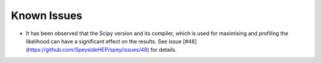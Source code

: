 Known Issues
============

* It has been observed that the Scipy version and its compiler, which is used for maximising and profiling the likelihood can have a significant effect on the results. See issue [#48](https://github.com/SpeysideHEP/spey/issues/48) for details.
